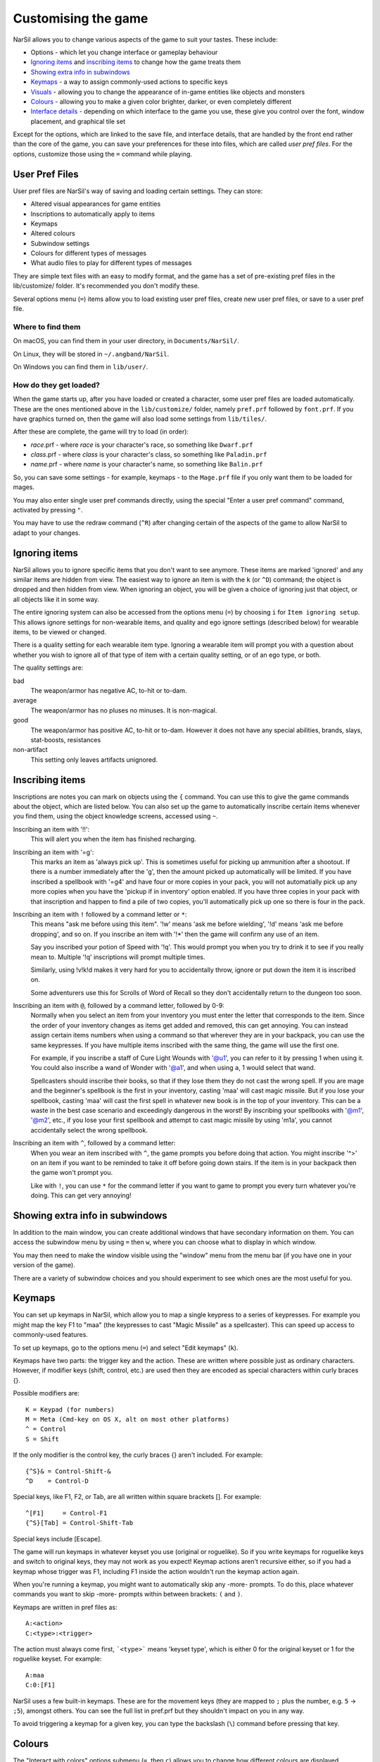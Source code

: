 ====================
Customising the game
====================

NarSil allows you to change various aspects of the game to suit your tastes.  These include:

* Options - which let you change interface or gameplay behaviour
* `Ignoring items`_ and `inscribing items`_ to change how the game treats them
* `Showing extra info in subwindows`_
* `Keymaps`_ - a way to assign commonly-used actions to specific keys
* `Visuals`_ - allowing you to change the appearance of in-game entities like objects and monsters
* `Colours`_ - allowing you to make a given color brighter, darker, or even completely different
* `Interface details`_ - depending on which interface to the game you use, these give you control over the font, window placement, and graphical tile set

Except for the options, which are linked to the save file, and interface
details, that are handled by the front end rather than the core of the game,
you can save your preferences for these into files, which are called
`user pref files`.  For the options, customize those using the ``=`` command
while playing.


User Pref Files
===============

User pref files are NarSil's way of saving and loading certain settings.  They can store:

* Altered visual appearances for game entities
* Inscriptions to automatically apply to items
* Keymaps
* Altered colours
* Subwindow settings
* Colours for different types of messages
* What audio files to play for different types of messages

They are simple text files with an easy to modify format, and the game has a set of pre-existing pref files in the lib/customize/ folder.  It's recommended you don't modify these.

Several options menu (``=``) items allow you to load existing user pref files, create new user pref files, or save to a user pref file.

Where to find them
~~~~~~~~~~~~~~~~~~

On macOS, you can find them in your user directory, in ``Documents/NarSil/``.

On Linux, they will be stored in ``~/.angband/NarSil``.

On Windows you can find them in ``lib/user/``.

How do they get loaded?
~~~~~~~~~~~~~~~~~~~~~~~

When the game starts up, after you have loaded or created a character, some user pref files are loaded automatically.  These are the ones mentioned above in the ``lib/customize/`` folder, namely ``pref.prf`` followed by ``font.prf``.  If you have graphics turned on, then the game will also load some settings from ``lib/tiles/``.

After these are complete, the game will try to load (in order):

* *race*.prf - where *race* is your character's race, so something like ``Dwarf.prf``
* *class*.prf - where *class* is your character's class, so something like ``Paladin.prf``
* *name*.prf - where *name* is your character's name, so something like ``Balin.prf``

So, you can save some settings - for example, keymaps - to the ``Mage.prf`` file if you only want them to be loaded for mages.

You may also enter single user pref commands directly, using the special "Enter a user pref command" command, activated by pressing ``"``.

You may have to use the redraw command (``^R``) after changing certain of the aspects of the game to allow NarSil to adapt to your changes.


Ignoring items
==============

NarSil allows you to ignore specific items that you don't want to see anymore. These items are marked 'ignored' and any similar items are hidden from view. The easiest way to ignore an item is with the ``k`` (or ``^D``) command; the object is dropped and then hidden from view.  When ignoring an object, you will be given a choice of ignoring just that object, or all objects like it in some way.

The entire ignoring system can also be accessed from the options menu (``=``) by choosing ``i`` for ``Item ignoring setup``.  This allows ignore settings for non-wearable items, and quality and ego ignore settings (described below) for wearable items, to be viewed or changed.

There is a quality setting for each wearable item type. Ignoring a wearable item will prompt you with a question about whether you wish to ignore all of that type of item with a certain quality setting, or of an ego type, or both.

The quality settings are:

bad
  The weapon/armor has negative AC, to-hit or to-dam.

average
  The weapon/armor has no pluses no minuses.  It is non-magical.

good
  The weapon/armor has positive AC, to-hit or to-dam. However it does not
  have any special abilities, brands, slays, stat-boosts, resistances

non-artifact
  This setting only leaves artifacts unignored.


Inscribing items
================

Inscriptions are notes you can mark on objects using the ``{`` command.  You can use this to give the game commands about the object, which are listed below. You can also set up the game to automatically inscribe certain items whenever you find them, using the object knowledge screens, accessed using ``~``.

Inscribing an item with '!!':
	This will alert you when the item has finished recharging.

Inscribing an item with '=g':
	This marks an item as 'always pick up'.  This is sometimes useful for
	picking up ammunition after a shootout.  If there is a number
	immediately after the 'g', then the amount picked up automatically
	will be limited.  If you have inscribed a spellbook with '=g4' and have
	four or more copies in your pack, you will not automatially pick up
	any more copies when you have the 'pickup if in inventory' option
	enabled.  If you have three copies in your pack with that inscription
	and happen to find a pile of two copies, you'll automatically pick up
	one so there is four in the pack.

Inscribing an item with ``!`` followed by a command letter or ``*``:
	This means "ask me before using this item".  '!w' means 'ask me before
	wielding', '!d' means 'ask me before dropping', and so on.  If you
	inscribe an item with '!*' then the game will confirm any use of an
	item.

	Say you inscribed your potion of Speed with '!q'.  This would prompt
	you when you try to drink it to see if you really mean to.  Multiple
	'!q' inscriptions will prompt multiple times.

	Similarly, using !v!k!d makes it very hard for you to accidentally
	throw, ignore or put down the item it is inscribed on.

	Some adventurers use this for Scrolls of Word of Recall so they don't
	accidentally return to the dungeon too soon.

Inscribing an item with ``@``, followed by a command letter, followed by 0-9:
	Normally when you select an item from your inventory you must enter the
	letter that corresponds to the item. Since the order of your inventory
	changes as items get added and removed, this can get annoying.  You
	can instead assign certain items numbers when using a command so that
	wherever they are in your backpack, you can use the same keypresses.
	If you have multiple items inscribed with the same thing, the game will
	use the first one.

	For example, if you inscribe a staff of Cure Light Wounds with '@u1',
	you can refer to it by pressing 1 when ``u``\sing it.  You could also
	inscribe a wand of Wonder with '@a1', and when using ``a``\, 1 would select
	that wand.

	Spellcasters should inscribe their books, so that if they lose them they
	do not cast the wrong spell.  If you are mage and the beginner's
	spellbook is the first in your inventory, casting 'maa' will cast magic
	missile. But if you lose your spellbook, casting 'maa' will cast the
	first spell in whatever new book is in the top of your inventory. This
	can be a waste in the best case scenario and exceedingly dangerous in
	the worst! By inscribing your spellbooks with '@m1', '@m2', etc., if
	you lose your first spellbook and attempt to cast magic missile by
	using 'm1a', you cannot accidentally select the wrong spellbook.

Inscribing an item with ``^``, followed by a command letter:
	When you wear an item inscribed with ``^``, the game prompts you before
	doing that action.  You might inscribe '^>' on an item if you want to
	be reminded to take it off before going down stairs.  If the item is in
	your backpack then the game won't prompt you.

	Like with ``!``, you can use ``*`` for the command letter if you want to
	game to prompt you every turn whatever you're doing.  This can get
	very annoying!


Showing extra info in subwindows
================================

In addition to the main window, you can create additional windows that have secondary information on them. You can access the subwindow menu by using ``=`` then ``w``, where you can choose what to display in which window.

You may then need to make the window visible using the "window" menu from the menu bar (if you have one in your version of the game).

There are a variety of subwindow choices and you should experiment to see which ones are the most useful for you.


Keymaps
=======

You can set up keymaps in NarSil, which allow you to map a single keypress to a series of keypresses.  For example you might map the key F1 to "maa" (the keypresses to cast "Magic Missile" as a spellcaster). This can speed up access to commonly-used features.

To set up keymaps, go to the options menu (``=``) and select "Edit keymaps" (``k``).

Keymaps have two parts: the trigger key and the action.  These are written where possible just as ordinary characters.  However, if modifier keys (shift, control, etc.) are used then they are encoded as special characters within curly braces {}.

Possible modifiers are::

	K = Keypad (for numbers)
	M = Meta (Cmd-key on OS X, alt on most other platforms)
	^ = Control
	S = Shift

If the only modifier is the control key, the curly braces {} aren't included.
For example::

	{^S}& = Control-Shift-&
	^D    = Control-D

Special keys, like F1, F2, or Tab, are all written within square brackets [].
For example::

	^[F1]     = Control-F1
	{^S}[Tab] = Control-Shift-Tab

Special keys include [Escape].

The game will run keymaps in whatever keyset you use (original or roguelike). So if you write keymaps for roguelike keys and switch to original keys, they may not work as you expect!  Keymap actions aren't recursive either, so if you had a keymap whose trigger was F1, including F1 inside the action wouldn't run the keymap action again.

When you're running a keymap, you might want to automatically skip any -more- prompts.  To do this, place whatever commands you want to skip -more- prompts within between brackets: ``(`` and ``)``.

Keymaps are written in pref files as::

	A:<action>
	C:<type>:<trigger>

The action must always come first,  ```<type>``` means 'keyset type', which is either 0 for the original keyset or 1 for the roguelike keyset.  For example::

	A:maa
	C:0:[F1]

NarSil uses a few built-in keymaps.  These are for the movement keys (they are mapped to ``;`` plus the number, e.g. ``5`` -> ``;5``), amongst others.  You can see the full list in pref.prf but they shouldn't impact on you in any way.

To avoid triggering a keymap for a given key, you can type the backslash (``\``) command before pressing that key.


Colours
=======

The "Interact with colors" options submenu (``=``, then ``c``) allows you to change how different colours are displayed.  Depending on what kind of computer you have, this may or may not have any effect.

The interface is quite clunky.  You can move through the colours using ``n`` for 'next colour' and ``N`` for 'previous colour'.  Then upper and lower case ``r``, ``g`` and ``b`` will let you tweak the color.  You can then save the results to user pref file.


Visuals
=======

You can change how various in-game entities are displayed using the visuals editor.  This editor is part of the knowledge menus (``~``).  When you are looking at a particular entity - for example, a monster - if you can edit its visuals, that will be mentioned in the prompt at the bottom of the screen.

If you are in graphics mode, you will be able to select a new tile for the entity.  If you are not, you will only be able to change its colours.

Once you have made edits, you can save them from the options menu (``=``).  Press ``v`` for 'save visuals' and choose what you want to save.


Interface details
=================

Some aspects of how the game is presented, notably the font, window placement
and graphical tile set, are controlled by the front end, rather than the core
of the game itself.  Each front end has its own mechanism for setting those
details and recording them between game sessions.  Below are brief descriptions
for what you can configure with the standard `Windows`_, `X11`_, `SDL`_,
`SDL2`_ and `Mac`_ front ends.

Windows
~~~~~~~

With the Windows front end, the game, by default, displays several of the
the subwindows and uses David Gervais's graphical tiles to display the map.
You can close a subwindow with the standard close control on the window's
upper right corner.  Closing the main window with the standard control causes
the game to save its current state and then exit.  You can reopen or also
close a subwindow via the "Visibilty" menu, the first entry in the "Window"
menu for the main window.  To move a window, use the standard procedure:
position the mouse pointer on the window's title bar and then click and drag
the mouse to change the window's position.  Click and drag on the edges or
corners of a window to change its size.  To select the font for a window, use
the "Font" menu, the second entry in the "Window" menu for the main window.

The "Term Options" entry in the "Window" menu for the main window is a shortcut
to access the core game's method for selecting the contents of the subwindows.
You can read more about that in `Showing extra info in subwindows`_.  The
"Reset Layout" will rearrange the windows to conform with the current size and
will have a similar result to what you would get from restarting the Windows
interface without a preset configuration.

The "Bizarre Display" entry in the "Window" menu allows to toggle on or off
an alternate text display algorithm for each window.  That was added for
compatibility with Windows Vista and later.  The default setting, on, should
likely be used, unless text display is garbled on your system and the off
setting allows text to be displayed properly.

The "Increase Tile Width" and "Decrease Tile Width" options in the "Window",
let you increment or decrement, by one pixel, the width of the columns in a
window.  The "Increase Tile Height" and "Decrease Tile Height" options are
similar but work with the height of the rows.  For the primary window, you
could use the "Term 0 Font Tile Size" entry as an alternative to those to set
the width of the columns and height of the rows to certain combinations or to
match the width and height of the font, which is the default.  When the
"Enable Nice Graphics" option is on (it's in the "Options" menu for the main
window), the "Increase Tile Width", "Decrease Tile Width",
"Increase Tile Height", "Decrease Tile Height", and "Term 0 Font Tile Size"
entries will have no effect since the column width and row height are set
automatically when that option is on.

To change whether graphical tiles are used, use the "Graphics" menu, the first
entry in the "Options" menu for the main window.  The "None" option in the
"Graphics" menu will disable graphical tiles and use text for the map.  The
next section section in that menu allows you to select one of the graphical
tile sets.  Turning on the "Enable Nice Graphics" option in the "Graphics"
menu is a shortcut for automatically setting sizes to get a reasonable-looking
result.  When that is turned on or is already on and the tile set is changed,
the width of the columns ("tile width"), height of the rows ("tile height")
and the number of rows and columns used to display a tile (the
"Tile Multiplier") will be adjusted to work well with the current font size and
the native size of the graphical tiles.  You can manually adjust the number of
rows and columns used for displaying a tile with the "Tile Multiplier" entry
in the "Graphics" menu.  Since typical fonts are often twice as tall as wide,
multipliers where the first value, for the width, is twice the second, often
x work better with the tiles that are natively square (the original ones,
Adam Bolt's, David Gervais's, and the two versions of Shockbolt's tiles).
Nomad's tiles are 8 x 16 and so usually work best with multipliers that use the
same value for both dimensions.

When you leave the game, the current settings for the Windows interface are
saved as ``angband.INI`` in the directory that holds the executable.  Those
settings will be automatically reloaded the next time you start the Windows
interface.

X11
~~~

With the X11 front end, the number of windows opened is set by the '-n' option
on the command line, i.e. running ``./angband -mx11 -- -n4`` will open the
main window and subwindows one through three if the executable is in the
current working directory.  To control the font, placement, and size used for
each of the windows, set enviroment variables before running NarSil.  Those
environment variables for window 'z' where 'z' is an integer between 0 (the
main window) and 7 are:

* ANGBAND_X11_FONT_z holds the name of the font to use for the window
* ANGBAND_X11_AT_X_z holds the horizontal coordinate (zero is leftmost) for the upper left corner of the window
* ANGBAND_X11_AT_Y_z holds the vertical coordinate (zero is topmost) for the upper left corner of the window
* ANGBAND_X11_COLS_z holds the number of columns to display in the window
* ANGBAND_X11_ROWS_z holds the number of rows to display in the window

SDL
~~~

With the SDL front end, the main window and any subwindows are displayed within
the application's rectangular window.  At the top of the application's window
is a status line.  Within that status line, items highlighted in yellow are
buttons that can be pressed to initiate an action.  From left to right they are:

* The application's version number - pressing it displays an information dialog about the application
* The currently selected terminal - pressing it brings up a menu for selecting the current terminal; you can also make a terminal the current one by clicking on the terminal's title bar if it is visible
* Whether or not the current terminal is visible - pressing it for any terminal that is not the main window will allow you to show or hide that terminal
* The font for the current terminal - pressing it brings up a menu to choose the font for the terminal
* Options - brings up a dialog for selecting global options including those for the graphical tile set used and whether fullscreen mode is enabled
* Quit - to save the game and exit

To move a terminal window, click on its title bar and then drag the mouse.
To resize a terminal window, position the mouse pointer over the lower right
corner.  That should cause a blue square to appear, then click and drag to
resize the terminal.

To change the graphical tile set used when displaying the game's map, press
the Options button in the status bar.  Then, in the dialog that appears, press
one of the red buttons that appear to the right of the label,
"Available Graphics:".  The last of those buttons, labeled "None", selects
text as the method for displaying the map.  Your choice for the graphical tile
set does not take effect until you press the red button labeled "OK" at the
bottom of the dialog.

When you leave the game, the current settings for the SDL interface are saved
as ``sdlinit.txt`` in the same directory as is used for preference files, see
`User Pref Files`_ for details.  Those settings will be automatically reloaded
the next time you start the SDL interface.

SDL2
~~~~

With the SDL2 front end, the application has one window that can contain the
main window and any of the subwindows.  The application may also have up to
three additional windows which can contain any of the subwindows.  A subwindow
may not appear in more than of those application windows.  Unused portions of
an application window are tiled with repetitions of the game's logo.

Each of the application windows has a menu bar along the top.  The "Menu"
entry at the left end of the menu bar has the main menu for controlling
aspects of the SDL2 interface.

Next to "Menu", are a series of one letter labels that act as toggles for the
terminal windows shown in the application window.  Click on one to toggle it
between on (drawn in white) and off (drawn in gray).  It is not possible to
toggle off the main window shown in the primary application window.

At the end of the menu bar are two toggle buttons labeled "Size" and "Move".
Each will be gray if disabled or white if enabled.  Clicking on "Size" when
it is disabled will enable it, disable "Move", turn off input to the game's
core, and cause clicks and drags within the displayed subwindows to change
the sizes for those subwindows.  Clicking on "Move" when it is disabled will
enable it, disable "Size", turn off input to the game's core, and cause clicks
and drags within the displayed subwindows to change the positions for those
subwindows.  Disable both "Move" and "Size", by clicking on one if it is
enabled, to restore passing input to the game's core.

Within "Menu", the first entries control properties each of the displayed
terminal windows within that application window.  For the main window, you
can set the font, graphical tile set, whether the window is shown with borders
or not, and whether or not the window will be shown on top of the other windows.
For subwindows, you can set the font, the purpose (which is a shortcut for
enabling the subwindow content as described in
`Showing extra info in subwindows`_), the opaqueness ("alpha") of the window,
whether the window is shown with borders or not, and whether or not the window
will be shown on top of the other windows.

Below the entries for the contained terminal windows, is an entry,
"Fullscreen" for toggling fullscreen mode for that application window.  That
entry will be gray when fullscreen mode is off and white when it is on.

In the primary application window which contains the main window, there is an
entry, "Send Keypad Modifier", after that for whether key strokes from the
numeric keypad will be sent to the game with the keypad modifier set.  That
entry will be gray when the modifier is not send and will be white when the
modifier is sent.  Sending the modifier allows some predefined keymaps to work,
for instance shift with 8 from the numeric keypad to run north, at the cost of
compatibility issues with some keyboard layouts that differ from the standard
English keyboard layout for which normal keys have equivalents on the numeric
keypad.  https://github.com/angband/angband/issues/4522 has an example of the
problems that can be avoided by not sending the keypad modifier.

Below "Send Keypad Modifier" in the primary application window's "Menu" is
"Windows", use that to bring up one of the additional application windows.

The final two entries in "Menu" are "About" for displaying an information
dialog about the game and "Quit" to save the game and exit.

When you leave the game, the current settings for the SDL interface are saved
as ``sdl2init.txt`` in the same directory as is used for preference files, see
`User Pref Files`_ for details.  Those settings will be automatically reloaded
the next time you start the SDL interface.

Mac
~~~

With the Mac-specific front end, you can use Apple's standard mechanisms to
control window placement:  click and drag on a window's title bar to move it,
click and drag on a window's edge or corner to change the window's dimensions,
and click the red button at the top left corner of a subwindow to close it.
To reopen a subwindow that you closed, use the Window menu from the Mac's
menu bar while the game is the active application and select the entry near the
bottom of that menu that corresponds to the subwindow you want to see.  For a
subwindow's entry to be enabled in the Window menu, that subwindow must be
configured to display at least one category of information:  see
`Showing extra info in subwindows`_ for details.

To change the font for a window, click on the window's title bar and select
"Edit Font" from the Settings menu in the Mac's menu bar.  That will open a
dialog which displays the family, typeface and size for the current font.
Changing the selection for any of those will change the font in the window.

Whether the game's map is displayed as text or as graphical tiles can be set
by selecting Settings from the Mac's menu bar while the game is the active
application and then choosing from one of the entries in the Graphics option.
Choosing "Classic ASCII" will display the map as text.  Any of the other options
will use some form of graphical tiles to display the map.  If you wish to
adjust how graphical tiles are scaled to match up with the currently selected
font in the main window, select 'Change Tile Set Scaling...' in the Settings
menu.

When you leave the game, the current Mac-specific settings are saved and will
be automatically reloaded when you restart.  The settings are stored in
``Library/Preferences/org.rephial.angband.plist`` within your user directory.
If you suspect those settings have been corrupted in some way or would like to
start again from the default settings, quit the game if it is running, open a
Terminal window (i.e. select 'Go->Utilities->Terminal' from the Finder's
menus), and, in that Terminal window, run this::

	defaults delete org.rephial.angband

to clear the contents of the preferences file and any cached preferences that
may be retained in memory.
